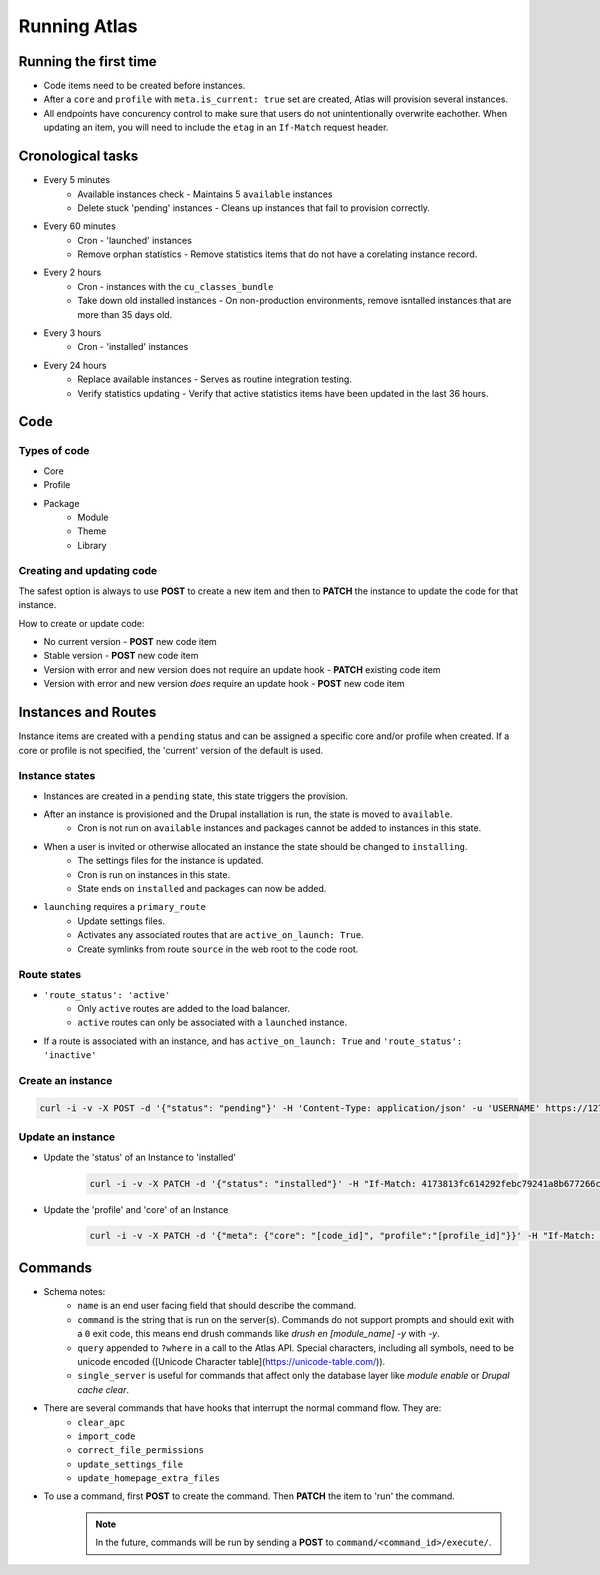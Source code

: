 Running Atlas
========================

Running the first time
-------------------------

* Code items need to be created before instances.
* After a ``core`` and ``profile`` with ``meta.is_current: true`` set are created, Atlas will provision several instances.
* All endpoints have concurency control to make sure that users do not unintentionally overwrite eachother. When updating an item, you will need to include the ``etag`` in an ``If-Match`` request header.

Cronological tasks
---------------------

* Every 5 minutes
    * Available instances check - Maintains 5 ``available`` instances
    * Delete stuck 'pending' instances - Cleans up instances that fail to provision correctly.
* Every 60 minutes
    * Cron - 'launched' instances
    * Remove orphan statistics - Remove statistics items that do not have a corelating instance record.
* Every 2 hours
    * Cron - instances with the ``cu_classes_bundle``
    * Take down old installed instances - On non-production environments, remove isntalled instances that are more than 35 days old.
* Every 3 hours
    * Cron - 'installed' instances
* Every 24 hours
    * Replace available instances - Serves as routine integration testing.
    * Verify statistics updating - Verify that active statistics items have been updated in the last 36 hours.

Code
----------

Types of code
~~~~~~~~~~~~~~~~~~~

* Core
* Profile
* Package
    * Module
    * Theme
    * Library

Creating and updating code
~~~~~~~~~~~~~~~~~~~~~~~~~~~~~~~~

The safest option is always to use **POST** to create a new item and then to **PATCH** the instance to update the code for that instance.

How to create or update code:

* No current version - **POST** new code item
* Stable version - **POST** new code item
* Version with error and new version does not require an update hook - **PATCH** existing code item
* Version with error and new version *does* require an update hook - **POST** new code item

Instances and Routes
-------------

Instance items are created with a ``pending`` status and can be assigned a specific core and/or profile when created. If a core or profile is not specified, the 'current' version of the default is used.

Instance states
~~~~~~~~~~~~~~~~~~~~~
* Instances are created in a ``pending`` state, this state triggers the provision.
* After an instance is provisioned and the Drupal installation is run, the state is moved to ``available``.
    * Cron is not run on ``available`` instances and packages cannot be added to instances in this state.
* When a user is invited or otherwise allocated an instance the state should be changed to ``installing``.
    * The settings files for the instance is updated.
    * Cron is run on instances in this state.
    * State ends on ``installed`` and packages can now be added.
* ``launching`` requires a ``primary_route``
    * Update settings files.
    * Activates any associated routes that are ``active_on_launch: True``.
    * Create symlinks from route ``source`` in the web root to the code root.


Route states
~~~~~~~~~~~~~~~~~~~~~

* ``'route_status': 'active'``
    * Only ``active`` routes are added to the load balancer.
    * ``active`` routes can only be associated with a ``launched`` instance.
* If a route is associated with an instance, and has ``active_on_launch: True`` and ``'route_status': 'inactive'``


Create an instance
~~~~~~~~~~~~~~~~~~~~~~
.. code-block:: bash

    curl -i -v -X POST -d '{"status": "pending"}' -H 'Content-Type: application/json' -u 'USERNAME' https://127.0.0.1/atlas/instance

Update an instance
~~~~~~~~~~~~~~~~~~~~~
* Update the 'status' of an Instance to 'installed'
    .. code-block:: bash

        curl -i -v -X PATCH -d '{"status": "installed"}' -H "If-Match: 4173813fc614292febc79241a8b677266cbed826" -H 'Content-Type: application/json' -u 'USERNAME' https://127.0.0.1/atlas/instance/

* Update the 'profile' and 'core' of an Instance
    .. code-block:: bash

        curl -i -v -X PATCH -d '{"meta": {"core": "[code_id]", "profile":"[profile_id]"}}' -H "If-Match: [etag]" -H 'Content-Type: application/json' -u 'USERNAME' https://127.0.0.1/atlas/instance/


Commands
---------------

* Schema notes:
    * ``name`` is an end user facing field that should describe the command.
    * ``command`` is the string that is run on the server(s). Commands do not support prompts and should exit with a ``0`` exit code, this means end drush commands like `drush en [module_name] -y` with `-y`.
    * ``query`` appended to ``?where`` in a call to the Atlas API. Special characters, including all symbols, need to be unicode encoded ([Unicode Character table](https://unicode-table.com/)).
    * ``single_server`` is useful for commands that affect only the database layer like *module enable* or *Drupal cache clear*.
* There are several commands that have hooks that interrupt the normal command flow. They are:
    * ``clear_apc``
    * ``import_code``
    * ``correct_file_permissions``
    * ``update_settings_file``
    * ``update_homepage_extra_files``
* To use a command, first **POST** to create the command. Then **PATCH** the item to 'run' the command. 
    .. note::
        In the future, commands will be run by sending a **POST** to ``command/<command_id>/execute/``.
